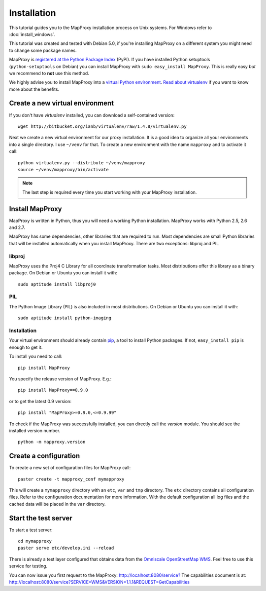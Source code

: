 Installation
============

This tutorial guides you to the MapProxy installation process on Unix systems. For Windows refer to :doc:`install_windows`.

This tutorial was created and tested with Debian 5.0, if you're installing MapProxy on a different system you might need to change some package names. 


MapProxy is `registered at the Python Package Index <http://pypi.python.org/pypi/MapProxy>`_ (PyPI). If you have installed Python setuptools (``python-setuptools`` on Debian) you can install MapProxy with ``sudo easy_install MapProxy``. This is really easy `but` we recommend to **not** use this method. 

We highly advise you to install MapProxy into a `virtual Python environment`_. 
`Read about virtualenv <http://virtualenv.openplans.org/#what-it-does>`_ if you want to know more about the benefits.

.. _`virtual Python environment`: http://guide.python-distribute.org/virtualenv.html

Create a new virtual environment
--------------------------------

If you don't have `virtualenv` installed, you can download a self-contained version::

    wget http://bitbucket.org/ianb/virtualenv/raw/1.4.8/virtualenv.py
    
Next we create a new virtual environment for our proxy installation. It is a good idea to organize all your environments into a single directory. I use ``~/venv`` for that. To create a new environment with the name ``mapproxy`` and to activate it call::

    python virtualenv.py --distribute ~/venv/mapproxy
    source ~/venv/mapproxy/bin/activate

.. note::
  The last step is required every time you start working with your MapProxy installation.

.. _`distribute`: http://packages.python.org/distribute/

Install MapProxy
----------------

MapProxy is written in Python, thus you will need a working Python installation. MapProxy works with Python 2.5, 2.6 and 2.7.

MapProxy has some dependencies, other libraries that are required to run. Most dependencies are small Python libraries that will be installed automatically when you install MapProxy. There are two exceptions: libproj and PIL

libproj
~~~~~~~
MapProxy uses the Proj4 C Library for all coordinate transformation tasks. Most distributions offer this library as a binary package. On Debian or Ubuntu you can install it with::
  
   sudo aptitude install libproj0
  

PIL
~~~
The Python Image Library (PIL) is also included in most distributions. On Debian or Ubuntu you can install it with::
  
    sudo aptitude install python-imaging


Installation
~~~~~~~~~~~~

Your virtual environment should already contain `pip`_, a tool to install Python packages. If not, ``easy_install pip`` is enough to get it.

To install you need to call::

  pip install MapProxy

You specify the release version of MapProxy. E.g.::

  pip install MapProxy==0.9.0
  
or to get the latest 0.9 version::
 
  pip install "MapProxy>=0.9.0,<=0.9.99"

To check if the MapProxy was successfully installed, you can directly call the `version` module. You should see the installed version number.
::

    python -m mapproxy.version

.. _`pip`: http://pip.openplans.org/


.. _create_configuration:

Create a configuration
----------------------

To create a new set of configuration files for MapProxy call::

    paster create -t mapproxy_conf mymapproxy

This will create a ``mymapproxy`` directory with an ``etc``, ``var`` and ``tmp`` directory.
The ``etc`` directory contains all configuration files. Refer to the configuration documentation for more information. With the default configuration all log files and the cached data will be placed in the ``var`` directory.

Start the test server
---------------------

To start a test server::

    cd mymapproxy
    paster serve etc/develop.ini --reload

There is already a test layer configured that obtains data from the `Omniscale OpenStreetMap WMS`_. Feel free to use this service for testing.

You can now issue you first request to the MapProxy: `http://localhost:8080/service?`_
The capabilities document is at: http://localhost:8080/service?SERVICE=WMS&VERSION=1.1.1&REQUEST=GetCapabilities

.. _`http://localhost:8080/service?`: http://localhost:8080/service?LAYERS=osm&FORMAT=image%2Fjpeg&SPHERICALMERCATOR=true&SERVICE=WMS&VERSION=1.1.1&REQUEST=GetMap&STYLES=&EXCEPTIONS=application%2Fvnd.ogc.se_inimage&SRS=EPSG%3A900913&BBOX=229037.9129083,6551465.7261979,1596343.4746286,7469933.0579081&WIDTH=1118&HEIGHT=751

.. _`Omniscale OpenStreetMap WMS`: http://osm.omniscale.net/
